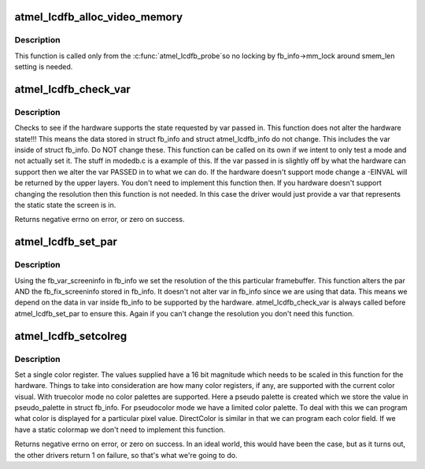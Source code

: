 .. -*- coding: utf-8; mode: rst -*-
.. src-file: drivers/video/fbdev/atmel_lcdfb.c

.. _`atmel_lcdfb_alloc_video_memory`:

atmel_lcdfb_alloc_video_memory
==============================

.. c:function:: int atmel_lcdfb_alloc_video_memory(struct atmel_lcdfb_info *sinfo)

    Allocate framebuffer memory

    :param struct atmel_lcdfb_info \*sinfo:
        the frame buffer to allocate memory for

.. _`atmel_lcdfb_alloc_video_memory.description`:

Description
-----------

This function is called only from the \ :c:func:`atmel_lcdfb_probe`\ 
so no locking by fb_info->mm_lock around smem_len setting is needed.

.. _`atmel_lcdfb_check_var`:

atmel_lcdfb_check_var
=====================

.. c:function:: int atmel_lcdfb_check_var(struct fb_var_screeninfo *var, struct fb_info *info)

    Validates a var passed in.

    :param struct fb_var_screeninfo \*var:
        frame buffer variable screen structure

    :param struct fb_info \*info:
        frame buffer structure that represents a single frame buffer

.. _`atmel_lcdfb_check_var.description`:

Description
-----------

Checks to see if the hardware supports the state requested by
var passed in. This function does not alter the hardware
state!!!  This means the data stored in struct fb_info and
struct atmel_lcdfb_info do not change. This includes the var
inside of struct fb_info.  Do NOT change these. This function
can be called on its own if we intent to only test a mode and
not actually set it. The stuff in modedb.c is a example of
this. If the var passed in is slightly off by what the
hardware can support then we alter the var PASSED in to what
we can do. If the hardware doesn't support mode change a
-EINVAL will be returned by the upper layers. You don't need
to implement this function then. If you hardware doesn't
support changing the resolution then this function is not
needed. In this case the driver would just provide a var that
represents the static state the screen is in.

Returns negative errno on error, or zero on success.

.. _`atmel_lcdfb_set_par`:

atmel_lcdfb_set_par
===================

.. c:function:: int atmel_lcdfb_set_par(struct fb_info *info)

    Alters the hardware state.

    :param struct fb_info \*info:
        frame buffer structure that represents a single frame buffer

.. _`atmel_lcdfb_set_par.description`:

Description
-----------

Using the fb_var_screeninfo in fb_info we set the resolution
of the this particular framebuffer. This function alters the
par AND the fb_fix_screeninfo stored in fb_info. It doesn't
not alter var in fb_info since we are using that data. This
means we depend on the data in var inside fb_info to be
supported by the hardware.  atmel_lcdfb_check_var is always called
before atmel_lcdfb_set_par to ensure this.  Again if you can't
change the resolution you don't need this function.

.. _`atmel_lcdfb_setcolreg`:

atmel_lcdfb_setcolreg
=====================

.. c:function:: int atmel_lcdfb_setcolreg(unsigned int regno, unsigned int red, unsigned int green, unsigned int blue, unsigned int transp, struct fb_info *info)

    Optional function. Sets a color register.

    :param unsigned int regno:
        Which register in the CLUT we are programming

    :param unsigned int red:
        The red value which can be up to 16 bits wide

    :param unsigned int green:
        The green value which can be up to 16 bits wide

    :param unsigned int blue:
        The blue value which can be up to 16 bits wide.

    :param unsigned int transp:
        If supported the alpha value which can be up to 16 bits wide.

    :param struct fb_info \*info:
        frame buffer info structure

.. _`atmel_lcdfb_setcolreg.description`:

Description
-----------

Set a single color register. The values supplied have a 16 bit
magnitude which needs to be scaled in this function for the hardware.
Things to take into consideration are how many color registers, if
any, are supported with the current color visual. With truecolor mode
no color palettes are supported. Here a pseudo palette is created
which we store the value in pseudo_palette in struct fb_info. For
pseudocolor mode we have a limited color palette. To deal with this
we can program what color is displayed for a particular pixel value.
DirectColor is similar in that we can program each color field. If
we have a static colormap we don't need to implement this function.

Returns negative errno on error, or zero on success. In an
ideal world, this would have been the case, but as it turns
out, the other drivers return 1 on failure, so that's what
we're going to do.

.. This file was automatic generated / don't edit.


